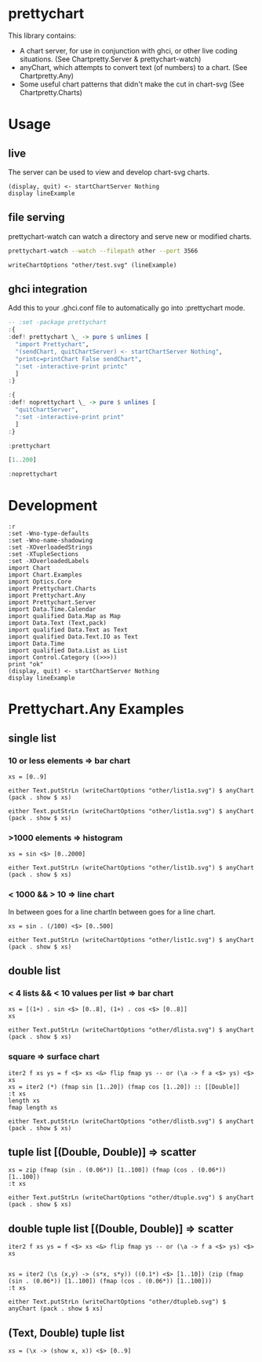 * prettychart

[[https://hackage.haskell.org/package/prettychart][https://img.shields.io/hackage/v/prettychart.svg]] [[https://github.com/tonyday567/prettychart/actions/workflows/haskell-ci.yml][file:https://github.com/tonyday567/prettychart/actions/workflows/haskell-ci.yml/badge.svg]]

This library contains:

- A chart server, for use in conjunction with ghci, or other live coding situations. (See Chartpretty.Server & prettychart-watch)
- anyChart, which attempts to convert text (of numbers) to a chart. (See Chartpretty.Any)
- Some useful chart patterns that didn't make the cut in chart-svg (See Chartpretty.Charts)

* Usage
** live

The server can be used to view and develop chart-svg charts.

#+begin_src haskell-ng :results output
(display, quit) <- startChartServer Nothing
display lineExample
#+end_src

#+RESULTS:
: Setting phasers to stun... (port 9160) g(hcctir>l -c to Tqruuiet
: )

** file serving

prettychart-watch can watch a directory and serve new or modified charts.

#+begin_src sh :results output
prettychart-watch --watch --filepath other --port 3566
#+end_src

#+begin_src haskell-ng :results output
writeChartOptions "other/test.svg" (lineExample)
#+end_src

** ghci integration

Add this to your .ghci.conf file to automatically go into :prettychart mode.

#+begin_src haskell :results output
-- :set -package prettychart
:{
:def! prettychart \_ -> pure $ unlines [
  "import Prettychart",
  "(sendChart, quitChartServer) <- startChartServer Nothing",
  "printc=printChart False sendChart",
  ":set -interactive-print printc"
  ]
:}

:{
:def! noprettychart \_ -> pure $ unlines [
  "quitChartServer",
  ":set -interactive-print print"
  ]
:}

:prettychart
#+end_src

#+RESULTS:
: ghci| ghci| ghci| ghci| ghci| ghci| ghci|
: > ghci| ghci| ghci| ghci| ghci|
: > Setting phasers to stun... (port 9160) (ctrl-c to quit)

#+begin_src haskell :results output
[1..200]
#+end_src

#+RESULTS:

#+begin_src haskell :results output
:noprettychart
#+end_src

* Development

#+begin_src haskell-ng :results output
:r
:set -Wno-type-defaults
:set -Wno-name-shadowing
:set -XOverloadedStrings
:set -XTupleSections
:set -XOverloadedLabels
import Chart
import Chart.Examples
import Optics.Core
import Prettychart.Charts
import Prettychart.Any
import Prettychart.Server
import Data.Time.Calendar
import qualified Data.Map as Map
import Data.Text (Text,pack)
import qualified Data.Text as Text
import qualified Data.Text.IO as Text
import Data.Time
import qualified Data.List as List
import Control.Category ((>>>))
print "ok"
(display, quit) <- startChartServer Nothing
display lineExample
#+end_src

#+RESULTS:
: [4 of 4] Compiling Prettychart      ( src/Prettychart.hs, interpreted ) [Flags changed]
: Ok, four modules reloaded.
: "ok"

* Prettychart.Any Examples
** single list

*** 10 or less elements => bar chart

#+begin_src haskell-ng
xs = [0..9]
#+end_src

#+RESULTS:

#+begin_src haskell-ng :file other/list1a.svg :results output graphics file :exports both
either Text.putStrLn (writeChartOptions "other/list1a.svg") $ anyChart (pack . show $ xs)
#+end_src

#+RESULTS:
[[file:other/list1a.svg]]

#+begin_src haskell-ng :results output
either Text.putStrLn (writeChartOptions "other/list1a.svg") $ anyChart (pack . show $ xs)
#+end_src

*** >1000 elements => histogram

#+begin_src haskell-ng
xs = sin <$> [0..2000]
#+end_src

#+RESULTS:

#+begin_src haskell-ng :file other/list1b.svg :results output graphics file :exports both
either Text.putStrLn (writeChartOptions "other/list1b.svg") $ anyChart (pack . show $ xs)
#+end_src

#+RESULTS:
[[file:other/list1b.svg]]

*** < 1000 && > 10 => line chart

In between goes for a line chartIn between goes for a line chart.

#+begin_src haskell-ng
xs = sin . (/100) <$> [0..500]
#+end_src

#+begin_src haskell-ng :file other/list1c.svg :results output graphics file :exports both
either Text.putStrLn (writeChartOptions "other/list1c.svg") $ anyChart (pack . show $ xs)
#+end_src

#+RESULTS:
[[file:other/list1c.svg]]

** double list
*** < 4 lists && < 10 values per list => bar chart


#+begin_src haskell-ng :results output
xs = [(1+) . sin <$> [0..8], (1+) . cos <$> [0..8]]
xs
#+end_src

#+RESULTS:
: [[1.0,1.8414709848078965,1.9092974268256817,1.1411200080598671,0.2431975046920718,4.1075725336861546e-2,0.7205845018010741,1.656986598718789,1.989358246623382],[2.0,1.5403023058681398,0.5838531634528576,1.0007503399554585e-2,0.34635637913638806,1.2836621854632262,1.960170286650366,1.7539022543433047,0.8544999661913865]]

#+begin_src haskell-ng :file other/dlista.svg :results output graphics file :exports both
either Text.putStrLn (writeChartOptions "other/dlista.svg") $ anyChart (pack . show $ xs)
#+end_src

#+RESULTS:
[[file:other/dlista.svg]]

*** square => surface chart

#+begin_src haskell-ng :results output
iter2 f xs ys = f <$> xs <&> flip fmap ys -- or (\a -> f a <$> ys) <$> xs
xs = iter2 (*) (fmap sin [1..20]) (fmap cos [1..20]) :: [[Double]]
:t xs
length xs
fmap length xs
#+end_src

#+RESULTS:
: xs :: [[Double]]
: 20
: [20,20,20,20,20,20,20,20,20,20,20,20,20,20,20,20,20,20,20,20]


#+begin_src haskell-ng :file other/dlistb.svg :results output graphics file :exports both
either Text.putStrLn (writeChartOptions "other/dlistb.svg") $ anyChart (pack . show $ xs)
#+end_src

#+RESULTS:
[[file:other/dlistb.svg]]

** tuple list [(Double, Double)] => scatter

#+begin_src haskell-ng :results output
xs = zip (fmap (sin . (0.06*)) [1..100]) (fmap (cos . (0.06*)) [1..100])
:t xs
#+end_src

#+RESULTS:
: xs
:   :: (TrigField b1, TrigField b2, Fractional b1, Fractional b2,
:       Enum b1, Enum b2) =>
:      [(b1, b2)]

#+begin_src haskell-ng :file other/dtuple.svg :results output graphics file :exports both
either Text.putStrLn (writeChartOptions "other/dtuple.svg") $ anyChart (pack . show $ xs)
#+end_src

#+RESULTS:
[[file:other/dtuple.svg]]

** double tuple list [(Double, Double)] => scatter


#+begin_src haskell-ng :results output
iter2 f xs ys = f <$> xs <&> flip fmap ys -- or (\a -> f a <$> ys) <$> xs


xs = iter2 (\s (x,y) -> (s*x, s*y)) ((0.1*) <$> [1..10]) (zip (fmap (sin . (0.06*)) [1..100]) (fmap (cos . (0.06*)) [1..100]))
:t xs
#+end_src

#+RESULTS:
: > >
: xs :: (Fractional b, Enum b, TrigField b) => [[(b, b)]]

#+begin_src haskell-ng :file other/dtupleb.svg :results output graphics file :exports both
either Text.putStrLn (writeChartOptions "other/dtupleb.svg") $ anyChart (pack . show $ xs)
#+end_src

#+RESULTS:
[[file:other/dtupleb.svg]]

** (Text, Double) tuple list

#+begin_src haskell-ng
xs = (\x -> (show x, x)) <$> [0..9]
#+end_src

#+RESULTS:
#+begin_src haskell-ng :file other/tdtuple.svg :results output graphics file :exports both
either Text.putStrLn (writeChartOptions "other/tdtuple.svg") $ anyChart (pack . show $ xs)
#+end_src

#+RESULTS:
[[file:other/tdtuple.svg]]

